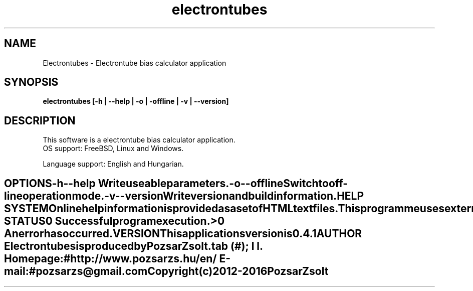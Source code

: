 .TH electrontubes 1 "Electrontube bias calculator" "Pozsar Zsolt" "Electrontube bias calculator"
.SH NAME
Electrontubes \- Electrontube bias calculator application
.SH SYNOPSIS
.B electrontubes [-h | --help | -o | -offline | -v | --version]
.SH DESCRIPTION
This software  is  a electrontube bias calculator application.
  OS support: FreeBSD, Linux and Windows.
.PP
Language support: English and Hungarian.
.TE
.SH OPTIONS
.TP
.B \-h \-\-help
Write useable parameters.
.TP
.B \-o \-\-offline
Switch to off-line operation mode.
.TP
.B \-v \-\-version
Write version and build information.
.SH HELP SYSTEM
Online help information is provided as a set of HTML text files.
.PP
This programme uses external application (web browser) to display help.
.SH EXIT STATUS
.TP
.B 0
Successful program execution.
.TP
.B >0
An error has occurred.
.SH VERSION
This applications version is 0.4.1
.SH AUTHOR
.B Electrontubes
is produced by Pozsar Zsolt.
.TS
tab (#);
l l.
\fBHomepage:\fR#http://www.pozsarzs.hu/en/
\fBE-mail:\fR#pozsarzs\@gmail.com
.TE
.TP
Copyright (c) 2012-2016 Pozsar Zsolt
